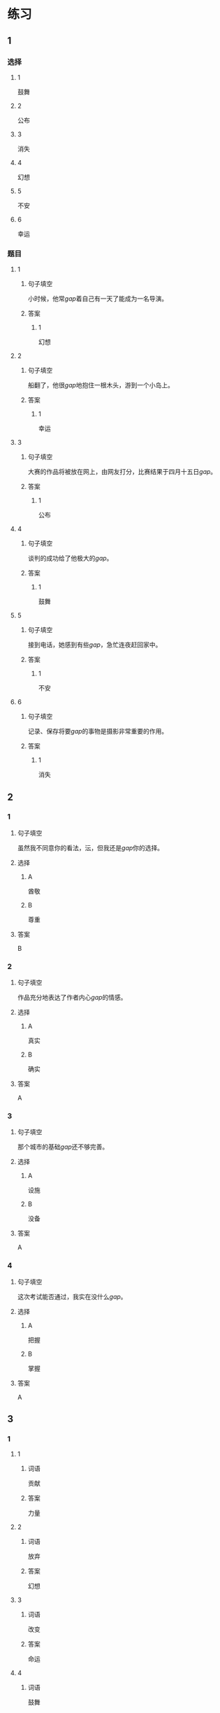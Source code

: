 * 练习

** 1
:PROPERTIES:
:ID: 510138bc-b941-44f7-a5ce-a32303454a65
:END:
*** 选择
**** 1
鼓舞
**** 2
公布
**** 3
消失
**** 4
幻想
**** 5
不安
**** 6
幸运
*** 题目
**** 1
***** 句子填空
小时候，他常[[gap]]着自己有一天了能成为一名导演。
***** 答案
****** 1
幻想
**** 2
***** 句子填空
船翻了，他很[[gap]]地抱住一根木头，游到一个小岛上。
***** 答案
****** 1
幸运
**** 3
***** 句子填空
大赛的作品将被放在网上，由网友打分，比赛结果于四月十五日[[gap]]。
***** 答案
****** 1
公布
**** 4
***** 句子填空
谈判的成功给了他极大的[[gap]]。
***** 答案
****** 1
鼓舞
**** 5
***** 句子填空
接到电话，她感到有些[[gap]]，急忙连夜赶回家中。
***** 答案
****** 1
不安
**** 6
***** 句子填空
记录、保存将要[[gap]]的事物是摄影非常重要的作用。
***** 答案
****** 1
消失
** 2
*** 1
:PROPERTIES:
:ID: 1d3cd584-db74-4317-86e6-9e9c2f3b3e54
:END:
**** 句子填空
虽然我不同意你的看法，沄，但我还是[[gap]]你的选择。
**** 选择
***** A
酋敬
***** B
尊重
**** 答案
B
*** 2
:PROPERTIES:
:ID: dccddb5d-30f1-4976-b17d-6f55f3713c06
:END:
**** 句子填空
作品充分地表达了作者内心[[gap]]的情感。
**** 选择
***** A
真实
***** B
确实
**** 答案
A
*** 3
:PROPERTIES:
:ID: 674ff64a-ec4b-42b0-bee9-90293ce95bc8
:END:
**** 句子填空
那个城市的基础[[gap]]还不够完善。
**** 选择
***** A
设施
***** B
没备
**** 答案
A
*** 4
:PROPERTIES:
:ID: b4d57bdf-8d74-4c83-9e6f-6c83dbd3bc1e
:END:
**** 句子填空
这次考试能否通过，我实在没什么[[gap]]。
**** 选择
***** A
把握
***** B
掌握
**** 答案
A
** 3
:PROPERTIES:
:NOTETYPE: ed35c1fb-b432-43d3-a739-afb09745f93f
:END:
*** 1
**** 1
***** 词语
贡献
***** 答案
力量
**** 2
***** 词语
放弃
***** 答案
幻想
**** 3
***** 词语
改变
***** 答案
命运
**** 4
***** 词语
鼓舞
***** 答案
人心
*** 2
**** 1
***** 词语
态度
***** 答案
消极
**** 2
***** 词语
话题
***** 答案
敏感
**** 3
***** 词语
联系
***** 答案
密切
**** 4
***** 词语
心神
***** 答案
不安
* 扩展

** 词语

*** 1

**** 话题

资源

**** 词语

金属
黄金
银
钢铁
煤炭
能源
原料
资源

** 题

*** 1

**** 句子

这种管子是🟨管，只是从表面上看像塑料。

**** 答案



*** 2

**** 句子

“中国大妈”一词的产生充分证明中国是🟨消费的大国。

**** 答案



*** 3

**** 句子

豆腐深受中国人的喜爱，制作它的主要🟨就是黄豆。

**** 答案



*** 4

**** 句子

从目前中国能源消费结构来看，🟨依然占主导地位。

**** 答案


* 注释
** （三）词语辨析
*** 鼓励——鼓舞
**** 做一做
***** 1
****** 句子
父母平时应[[gap]]孩子多参加体育活动。
****** 答案
******* 1
******** 鼓励
1
******** 鼓舞
0
***** 2
****** 句子
在工作中，管理者多[[gap]]员工，会提高员工的工作积极性。
****** 答案
******* 1
******** 鼓励
1
******** 鼓舞
0
***** 3
****** 句子
听了他们的发言，我挺受[[gap]]的，对他们很有信心。
****** 答案
******* 1
******** 鼓励
0
******** 鼓舞
1
***** 4
****** 句子
感谢大家对我的肯定与[[gap]]。
****** 答案
******* 1
******** 鼓励
1
******** 鼓舞
0
